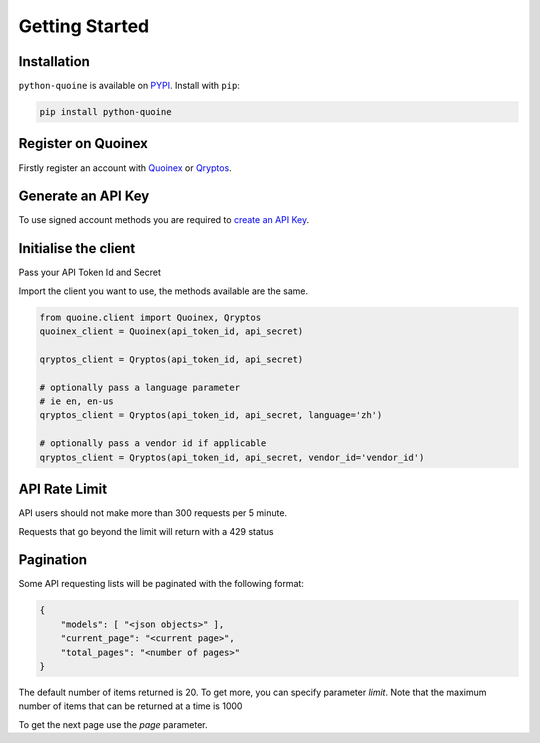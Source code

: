 Getting Started
===============

Installation
------------

``python-quoine`` is available on `PYPI <https://pypi.python.org/pypi/python-quoine/>`_.
Install with ``pip``:

.. code:: bash

    pip install python-quoine


Register on Quoinex
-------------------

Firstly register an account with `Quoinex <https://accounts.quoinex.com/sign-up?affiliate=PAxghztC67615>`_
or `Qryptos <https://accounts.qryptos.com/sign-up?affiliate=PAxghztC67615>`_.

Generate an API Key
-------------------

To use signed account methods you are required to `create an API Key  <https://accounts.quoinex.com/settings/api-token>`_.

Initialise the client
---------------------

Pass your API Token Id and Secret

Import the client you want to use, the methods available are the same.

.. code:: python

    from quoine.client import Quoinex, Qryptos
    quoinex_client = Quoinex(api_token_id, api_secret)

    qryptos_client = Qryptos(api_token_id, api_secret)

    # optionally pass a language parameter
    # ie en, en-us
    qryptos_client = Qryptos(api_token_id, api_secret, language='zh')

    # optionally pass a vendor id if applicable
    qryptos_client = Qryptos(api_token_id, api_secret, vendor_id='vendor_id')


API Rate Limit
--------------

API users should not make more than 300 requests per 5 minute.

Requests that go beyond the limit will return with a 429 status

Pagination
----------

Some API requesting lists will be paginated with the following format:

.. code:: python

    {
        "models": [ "<json objects>" ],
        "current_page": "<current page>",
        "total_pages": "<number of pages>"
    }

The default number of items returned is 20. To get more, you can specify parameter `limit`. Note that the maximum number of items that can be returned at a time is 1000

To get the next page use the `page` parameter.
